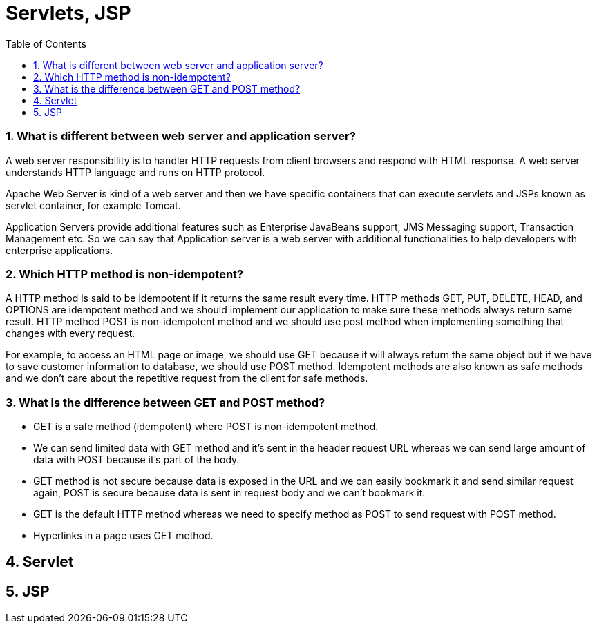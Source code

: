 = Servlets, JSP
:toc: macro
:numbered:

toc::[]






=== What is different between web server and application server?

A web server responsibility is to handler HTTP requests from client browsers and respond with HTML response. A web server understands HTTP language and runs on HTTP protocol.  

Apache Web Server is kind of a web server and then we have specific containers that can execute servlets and JSPs known as servlet container, for example Tomcat.  

Application Servers provide additional features such as Enterprise JavaBeans support, JMS Messaging support, Transaction Management etc. So we can say that Application server is a web server with additional functionalities to help developers with enterprise applications.


=== Which HTTP method is non-idempotent?

A HTTP method is said to be idempotent if it returns the same result every time. HTTP methods GET, PUT, DELETE, HEAD, and OPTIONS are idempotent method and we should implement our application to make sure these methods always return same result. HTTP method POST is non-idempotent method and we should use post method when implementing something that changes with every request.

For example, to access an HTML page or image, we should use GET because it will always return the same object but if we have to save customer information to database, we should use POST method. Idempotent methods are also known as safe methods and we don’t care about the repetitive request from the client for safe methods.


=== What is the difference between GET and POST method?

*   GET is a safe method (idempotent) where POST is non-idempotent method.
*   We can send limited data with GET method and it’s sent in the header request URL whereas we can send large amount of data with POST because it’s part of the body.
*   GET method is not secure because data is exposed in the URL and we can easily bookmark it and send similar request again, POST is secure because data is sent in request body and we can’t bookmark it.
*   GET is the default HTTP method whereas we need to specify method as POST to send request with POST method.
*   Hyperlinks in a page uses GET method.






== Servlet












== JSP



































